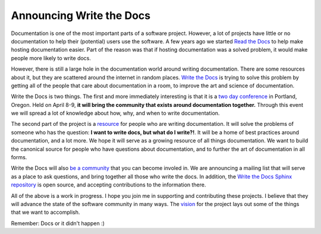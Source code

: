 .. post:: 2013-01-28 09:05:26

Announcing Write the Docs
=========================

Documentation is one of the most important parts of a software
project. However, a lot of projects have little or no documentation
to help their (potential) users use the software. A few years ago
we started `Read the Docs <https://readthedocs.org>`_ to help make
hosting documentation easier. Part of the reason was that if
hosting documentation was a solved problem, it would make people
more likely to write docs.

However, there is still a large hole in the documentation world
around writing documentation. There are some resources about it,
but they are scattered around the internet in random places.
`Write the Docs <http://conf.writethedocs.org>`_ is trying to solve
this problem by getting all of the people that care about
documentation in a room, to improve the art and science of
documentation.

Write the Docs is two things. The first and more immediately
interesting is that it is a
`two day conference <http://conf.writethedocs.org>`_ in Portland,
Oregon. Held on April 8-9,
**it will bring the community that exists around documentation together.**
Through this event we will spread a lot of knowledge about how,
why, and when to write documentation.

The second part of the project is a
`resource <http://docs.writethedocs.org/en/latest/>`_ for people
who are writing documentation. It will solve the problems of
someone who has the question:
**I want to write docs, but what do I write?!**. It will be a home
of best practices around documentation, and a lot more. We hope it
will serve as a growing resource of all things documentation. We
want to build the canonical source for people who have questions
about documentation, and to further the art of documentation in all
forms.

Write the Docs will also
`be a community <http://docs.writethedocs.org/about/community/>`_
that you can become involed in. We are announcing a mailing list
that will serve as a place to ask questions, and bring together all
those who write the docs. In addition, the
`Write the Docs Sphinx repository <https://github.com/writethedocs/docs>`_
is open source, and accepting contributions to the information
there.

All of the above is a work in progress. I hope you join me in
supporting and contributing these projects. I believe that they
will advance the state of the software community in many ways. The
`vision <http://docs.writethedocs.org/about/vision/>`_
for the project lays out some of the things that we want to
accomplish.

Remember: Docs or it didn't happen :)


